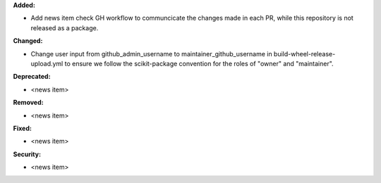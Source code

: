 **Added:**

* Add news item check GH workflow to communcicate the changes made in each PR, while this repository is not released as a package.

**Changed:**

* Change user input from github_admin_username to maintainer_github_username in build-wheel-release-upload.yml to ensure we follow the scikit-package convention for the roles of "owner" and "maintainer".

**Deprecated:**

* <news item>

**Removed:**

* <news item>

**Fixed:**

* <news item>

**Security:**

* <news item>

